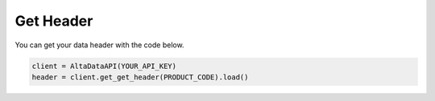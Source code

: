 --------------------------
Get Header
--------------------------

You can get your data header with the code below.

.. code:: python

    client = AltaDataAPI(YOUR_API_KEY)
    header = client.get_get_header(PRODUCT_CODE).load()